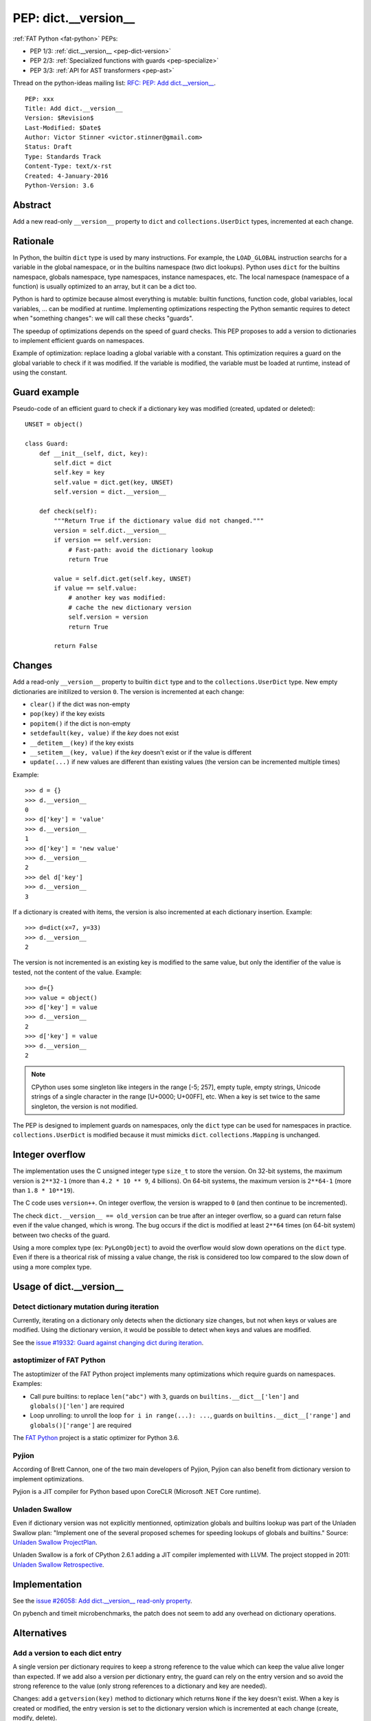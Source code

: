 .. _pep-dict-version:

+++++++++++++++++++++
PEP: dict.__version__
+++++++++++++++++++++

:ref:`FAT Python <fat-python>` PEPs:

* PEP 1/3: :ref:`dict.__version__ <pep-dict-version>`
* PEP 2/3: :ref:`Specialized functions with guards <pep-specialize>`
* PEP 3/3: :ref:`API for AST transformers <pep-ast>`

Thread on the python-ideas mailing list: `RFC: PEP: Add dict.__version__
<https://mail.python.org/pipermail/python-ideas/2016-January/037702.html>`_.

::

    PEP: xxx
    Title: Add dict.__version__
    Version: $Revision$
    Last-Modified: $Date$
    Author: Victor Stinner <victor.stinner@gmail.com>
    Status: Draft
    Type: Standards Track
    Content-Type: text/x-rst
    Created: 4-January-2016
    Python-Version: 3.6


Abstract
========

Add a new read-only ``__version__`` property to ``dict`` and
``collections.UserDict`` types, incremented at each change.


Rationale
=========

In Python, the builtin ``dict`` type is used by many instructions. For
example, the ``LOAD_GLOBAL`` instruction searchs for a variable in the
global namespace, or in the builtins namespace (two dict lookups).
Python uses ``dict`` for the builtins namespace, globals namespace, type
namespaces, instance namespaces, etc. The local namespace (namespace of
a function) is usually optimized to an array, but it can be a dict too.

Python is hard to optimize because almost everything is mutable: builtin
functions, function code, global variables, local variables, ... can be
modified at runtime. Implementing optimizations respecting the Python
semantic requires to detect when "something changes": we will call these
checks "guards".

The speedup of optimizations depends on the speed of guard checks. This
PEP proposes to add a version to dictionaries to implement efficient
guards on namespaces.

Example of optimization: replace loading a global variable with a
constant.  This optimization requires a guard on the global variable to
check if it was modified. If the variable is modified, the variable must
be loaded at runtime, instead of using the constant.


Guard example
=============

Pseudo-code of an efficient guard to check if a dictionary key was
modified (created, updated or deleted)::

    UNSET = object()

    class Guard:
        def __init__(self, dict, key):
            self.dict = dict
            self.key = key
            self.value = dict.get(key, UNSET)
            self.version = dict.__version__

        def check(self):
            """Return True if the dictionary value did not changed."""
            version = self.dict.__version__
            if version == self.version:
                # Fast-path: avoid the dictionary lookup
                return True

            value = self.dict.get(self.key, UNSET)
            if value == self.value:
                # another key was modified:
                # cache the new dictionary version
                self.version = version
                return True

            return False


Changes
=======

Add a read-only ``__version__`` property to builtin ``dict`` type and to
the ``collections.UserDict`` type. New empty dictionaries are initilized
to version ``0``. The version is incremented at each change:

* ``clear()`` if the dict was non-empty
* ``pop(key)`` if the key exists
* ``popitem()`` if the dict is non-empty
* ``setdefault(key, value)`` if the `key` does not exist
* ``__detitem__(key)`` if the key exists
* ``__setitem__(key, value)`` if the `key` doesn't exist or if the value
  is different
* ``update(...)`` if new values are different than existing values (the
  version can be incremented multiple times)

Example::

    >>> d = {}
    >>> d.__version__
    0
    >>> d['key'] = 'value'
    >>> d.__version__
    1
    >>> d['key'] = 'new value'
    >>> d.__version__
    2
    >>> del d['key']
    >>> d.__version__
    3

If a dictionary is created with items, the version is also incremented
at each dictionary insertion. Example::

    >>> d=dict(x=7, y=33)
    >>> d.__version__
    2

The version is not incremented is an existing key is modified to the
same value, but only the identifier of the value is tested, not the
content of the value. Example::

    >>> d={}
    >>> value = object()
    >>> d['key'] = value
    >>> d.__version__
    2
    >>> d['key'] = value
    >>> d.__version__
    2

.. note::
   CPython uses some singleton like integers in the range [-5; 257],
   empty tuple, empty strings, Unicode strings of a single character in
   the range [U+0000; U+00FF], etc. When a key is set twice to the same
   singleton, the version is not modified.

The PEP is designed to implement guards on namespaces, only the ``dict``
type can be used for namespaces in practice.  ``collections.UserDict``
is modified because it must mimicks ``dict``. ``collections.Mapping`` is
unchanged.


Integer overflow
================

The implementation uses the C unsigned integer type ``size_t`` to store
the version.  On 32-bit systems, the maximum version is ``2**32-1``
(more than ``4.2 * 10 ** 9``, 4 billions). On 64-bit systems, the maximum
version is ``2**64-1`` (more than ``1.8 * 10**19``).

The C code uses ``version++``. On integer overflow, the version is
wrapped to ``0`` (and then continue to be incremented).

The check ``dict.__version__ == old_version`` can be true after an
integer overflow, so a guard can return false even if the value changed,
which is wrong. The bug occurs if the dict is modified at least ``2**64``
times (on 64-bit system) between two checks of the guard.

Using a more complex type (ex: ``PyLongObject``) to avoid the overflow
would slow down operations on the ``dict`` type. Even if there is a
theorical risk of missing a value change, the risk is considered too low
compared to the slow down of using a more complex type.


Usage of dict.__version__
=========================

Detect dictionary mutation during iteration
-------------------------------------------

Currently, iterating on a dictionary only detects when the dictionary
size changes, but not when keys or values are modified. Using the
dictionary version, it would be possible to detect when keys and values
are modified.

See the `issue #19332: Guard against changing dict during iteration
<https://bugs.python.org/issue19332>`_.


astoptimizer of FAT Python
--------------------------

The astoptimizer of the FAT Python project implements many optimizations
which require guards on namespaces. Examples:

* Call pure builtins: to replace ``len("abc")`` with ``3``, guards on
  ``builtins.__dict__['len']`` and ``globals()['len']`` are required
* Loop unrolling: to unroll the loop ``for i in range(...): ...``,
  guards on ``builtins.__dict__['range']`` and ``globals()['range']``
  are required

The `FAT Python
<http://faster-cpython.readthedocs.org/fat_python.html>`_ project is a
static optimizer for Python 3.6.


Pyjion
------

According of Brett Cannon, one of the two main developers of Pyjion, Pyjion can
also benefit from dictionary version to implement optimizations.

Pyjion is a JIT compiler for Python based upon CoreCLR (Microsoft .NET Core
runtime).


Unladen Swallow
---------------

Even if dictionary version was not explicitly mentionned, optimization globals
and builtins lookup was part of the Unladen Swallow plan: "Implement one of the
several proposed schemes for speeding lookups of globals and builtins."
Source: `Unladen Swallow ProjectPlan
<https://code.google.com/p/unladen-swallow/wiki/ProjectPlan>`_.

Unladen Swallow is a fork of CPython 2.6.1 adding a JIT compiler implemented
with LLVM. The project stopped in 2011: `Unladen Swallow Retrospective
<http://qinsb.blogspot.com.au/2011/03/unladen-swallow-retrospective.html>`_.


Implementation
==============

See the `issue #26058: Add dict.__version__ read-only property
<https://bugs.python.org/issue26058>`_.

On pybench and timeit microbenchmarks, the patch does not seem to add
any overhead on dictionary operations.


Alternatives
============

Add a version to each dict entry
--------------------------------

A single version per dictionary requires to keep a strong reference to
the value which can keep the value alive longer than expected. If we add
also a version per dictionary entry, the guard can rely on the entry
version and so avoid the strong reference to the value (only strong
references to a dictionary and key are needed).

Changes: add a ``getversion(key)`` method to dictionary which returns
``None`` if the key doesn't exist. When a key is created or modified,
the entry version is set to the dictionary version which is incremented
at each change (create, modify, delete).

Pseudo-code of an efficient guard to check if a dict key was modified
using ``getversion()``::

    UNSET = object()

    class Guard:
        def __init__(self, dict, key):
            self.dict = dict
            self.key = key
            self.dict_version = dict.__version__
            self.entry_version = dict.getversion(key)

        def check(self):
            """Return True if the dictionary value did not changed."""
            dict_version = self.dict.__version__
            if dict_version == self.version:
                # Fast-path: avoid the dictionary lookup
                return True

            # lookup in the dictionary, but get the entry version,
            #not the value
            entry_version = self.dict.getversion(self.key)
            if entry_version == self.entry_version:
                # another key was modified:
                # cache the new dictionary version
                self.dict_version = dict_version
                return True

            return False

This main drawback of this option is the impact on the memory footprint.
It increases the size of each dictionary entry, so the overhead depends
on the number of buckets (dictionary entries, used or unused yet). For
example, it increases the size of each dictionary entry by 8 bytes on
64-bit system if we use ``size_t``.

In Python, the memory footprint matters and the trend is more to reduce
it. Examples:

* `PEP 393 -- Flexible String Representation
  <https://www.python.org/dev/peps/pep-0393/>`_
* `PEP 412 -- Key-Sharing Dictionary
  <https://www.python.org/dev/peps/pep-0412/>`_


Add a new dict subtype
----------------------

Add a new ``verdict`` type, subtype of ``dict``. When guards are needed,
use the ``verdict`` for namespaces (module namespace, type namespace,
instance namespace, etc.) instead of ``dict``.

Leave the ``dict`` type unchanged to not add any overhead (memory
footprint) when guards are not needed.

Technical issue: a lot of C code in the wild, including CPython core,
expect the exact ``dict`` type. Issues:

* ``exec()`` requires a ``dict`` for globals and locals. A lot of code
  use ``globals={}``. It is not possible to cast the ``dict`` to a
  ``dict`` subtype because the caller expects the ``globals`` parameter
  to be modified (``dict`` is mutable).
* Functions call directly ``PyDict_xxx()`` functions, instead of calling
  ``PyObject_xxx()`` if the object is a ``dict`` subtype
* ``PyDict_CheckExact()`` check fails on ``dict`` subtype, whereas some
  functions require the exact ``dict`` type.
* ``Python/ceval.c`` does not completly supports dict subtypes for
  namespaces


The ``exec()`` issue is a blocker issue.

Other issues:

* The garbage collector has a special code to "untrack" ``dict``
  instances. If a ``dict`` subtype is used for namespaces, the garbage
  collector may be unable to break some reference cycles.
* Some functions have a fast-path for ``dict`` which would not be taken
  for ``dict`` subtypes, and so it would make Python a little bit
  slower.


Prior Art
=========

Guard against changing dict during iteration
--------------------------------------------

In 2013, Serhiy Storchaka proposed a patch for the `issue #19332: Guard
against changing dict during iteration
<https://bugs.python.org/issue19332>`_ (mentioned above) which adds a
``size_t ma_count`` field to the ``PyDictObject`` structure. This field
is incremented when the dictionary is modified, and so is very similar
to the proposed ``dict.__version__``.


Cached globals+builtins lookup
------------------------------

In 2006, Andrea Griffini proposes a patch implementing a `Cached
globals+builtins lookup optimization <https://bugs.python.org/issue1616125>`_.
The patch adds a private ``timestamp`` field to dict.

See the thread on python-dev: `About dictionary lookup caching
<https://mail.python.org/pipermail/python-dev/2006-December/070348.html>`_.


Globals / builtins cache
------------------------

In 2010, Antoine Pitrou proposed a `Globals / builtins cache
<http://bugs.python.org/issue10401>`_ which adds a private
``ma_version`` field to the ``dict`` type. The patch adds a "global and
builtin cache" to functions and frames, and changes ``LOAD_GLOBAL`` and
``STORE_GLOBAL`` instructions to use the cache.


PySizer
-------

`PySizer <http://pysizer.8325.org/>`_: a memory profiler for Python,
Google Summer of Code 2005 project by Nick Smallbone.

This project has a patch for CPython 2.4 which adds ``key_time`` and
``value_time`` fields to dictionary entries. It uses a global
process-wide counter for dictionaries, incremented each time that a
dictionary is modified. The times are used to decide when child objects
first appeared in their parent objects.


Copyright
=========

This document has been placed in the public domain.
